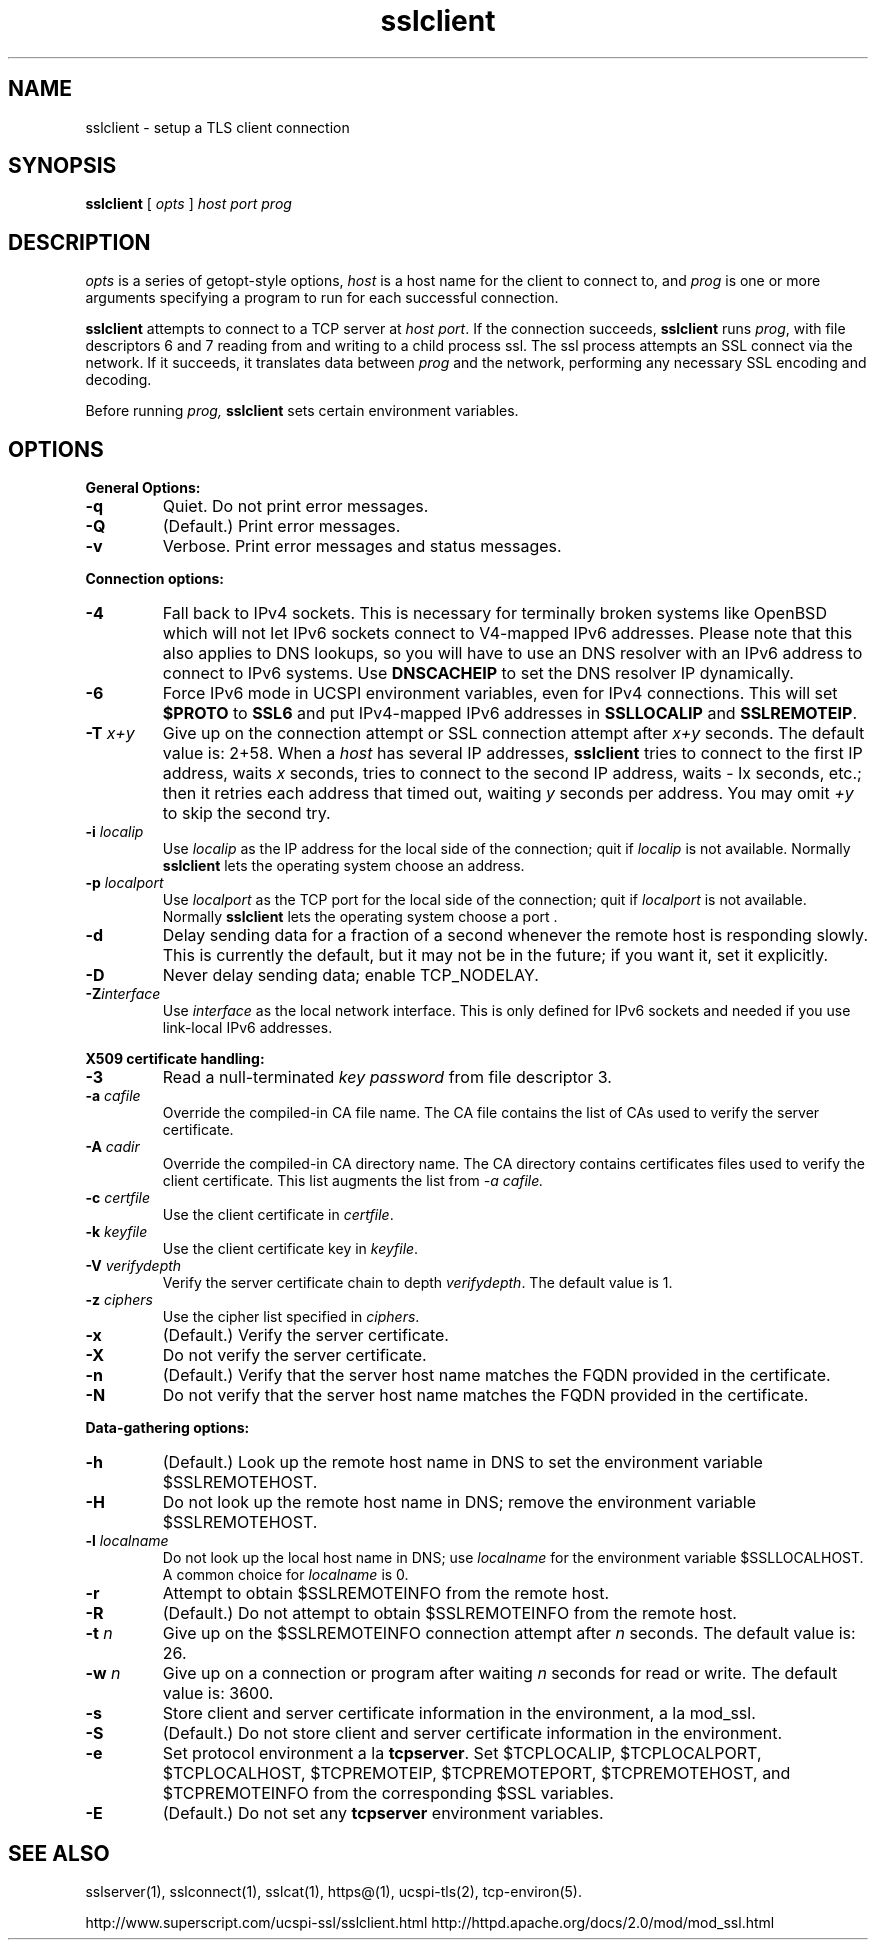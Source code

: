 .TH sslclient 1
.SH NAME
sslclient \- setup a TLS client connection
.SH SYNOPSIS
.B sslclient
[
.I opts
]
.I host
.I port
.I prog
.SH DESCRIPTION
.I opts
is a series of getopt-style options,
.I host
is a host name for the client to connect to, and
.I prog
is one or more arguments specifying a program to run
for each successful connection.

.B sslclient
attempts to connect to a TCP server at
.I host
.IR port .
If the connection succeeds,
.B sslclient
runs
.IR prog ,
with file descriptors 6 and 7 reading from and
writing to a child process ssl.
The ssl process attempts an SSL connect via the network.
If it succeeds, it translates data between
.I prog
and the network, performing any necessary SSL encoding and decoding.

Before running
.I prog,
.B sslclient
sets certain environment variables.

.SH OPTIONS
.B General Options:
.TP
.B \-q
Quiet. Do not print error messages.
.TP
.B \-Q
(Default.) Print error messages.
.TP
.B \-v
Verbose. Print error messages and status messages.
.P
.B Connection options:
.TP
.B \-4
Fall back to IPv4 sockets. This is necessary for terminally broken
systems like OpenBSD which will not let IPv6 sockets connect to
V4-mapped IPv6 addresses. Please note that this also applies to DNS
lookups, so you will have to use an DNS resolver with an IPv6 address to
connect to IPv6 systems. Use \fBDNSCACHEIP\fR to set the DNS resolver
IP dynamically.
.TP
.B \-6
Force IPv6 mode in UCSPI environment variables, even for
IPv4 connections. This will set \fB$PROTO\fR to \fBSSL6\fR and put
IPv4-mapped IPv6 addresses in \fBSSLLOCALIP\fR and \fBSSLREMOTEIP\fR.
.TP
.B \-T \fIx+y
Give up on the connection attempt or SSL connection attempt after
.I x+y
seconds. The default value is: 2+58. When a
.I host
has several IP addresses,
.B sslclient
tries to connect to the first IP address, waits
.I x
seconds, tries to connect to the second IP address, waits
- Ix
seconds, etc.; then it retries each address that timed out, waiting
.I y
seconds per address. You may omit
.I +y
to skip the second try.
.TP
.B \-i \fIlocalip
Use
.I localip
as the IP address for the local side of the connection; quit if
.I localip
is not available. Normally
.B sslclient
lets the operating system choose an address.
.TP
.B \-p \fIlocalport
Use
.I localport
as the TCP port for the local side of the connection; quit if
.I localport
is not available. Normally
.B sslclient
lets the operating system choose a port .
.TP
.B \-d
Delay sending data for a fraction of a second whenever
the remote host is responding slowly.
This is currently the default, but it may not be in the future;
if you want it, set it explicitly.
.TP
.B \-D
Never delay sending data; enable TCP_NODELAY.
.TP
.B \-Z\fIinterface
Use
.I interface
as the local network interface. This is only defined for IPv6 sockets
and needed if you use link-local IPv6 addresses.

.P
.B X509 certificate handling:
.TP
.B \-3
Read a null-terminated
.I key password
from file descriptor 3.
.TP
.B \-a \fIcafile
Override the compiled-in CA file name.
The CA file contains the list of CAs used to verify the server certificate.
.TP
.B \-A \fIcadir
Override the compiled-in CA directory name.
The CA directory contains certificates files used
to verify the client certificate. This list augments the list from
.I \-a \fIcafile.
.TP
.B \-c \fIcertfile
Use the client certificate in
.IR certfile .
.TP
.B \-k \fIkeyfile
Use the client certificate key in
.IR keyfile .
.TP
.B \-V \fIverifydepth
Verify the server certificate chain to depth
.IR verifydepth .
The default value is 1.
.TP
.B \-z \fIciphers
Use the cipher list specified in
.IR ciphers .
.TP
.B \-x
(Default.) Verify the server certificate.
.TP
.B \-X
Do not verify the server certificate.
.TP
.B \-n
(Default.) Verify that the server host name matches
the FQDN provided in the certificate.
.TP
.B \-N
Do not verify that the server host name matches
the FQDN provided in the certificate.

.P
.B Data-gathering options:
.TP
.B \-h
(Default.) Look up the remote host name in DNS
to set the environment variable $SSLREMOTEHOST.
.TP
.B \-H
Do not look up the remote host name in DNS;
remove the environment variable $SSLREMOTEHOST.
.TP
.B \-l \fIlocalname
Do not look up the local host name in DNS; use
.I localname
for the environment variable $SSLLOCALHOST.
A common choice for
.I localname
is 0.
.TP
.B \-r
Attempt to obtain $SSLREMOTEINFO from the remote host.
.TP
.B \-R
(Default.) Do not attempt to obtain $SSLREMOTEINFO from the remote host.
.TP
.B \-t \fIn
Give up on the $SSLREMOTEINFO connection attempt after
.I n
seconds. The default value is: 26.
.TP
.B \-w \fIn
Give up on a connection or program after waiting
.I n
seconds for read or write. The default value is: 3600.
.TP
.B \-s
Store client and server certificate information in the environment, a la mod_ssl.
.TP
.B \-S
(Default.) Do not store client and server certificate information in the environment.
.TP
.B \-e
Set protocol environment a la
.BR tcpserver .
Set $TCPLOCALIP, $TCPLOCALPORT, $TCPLOCALHOST, $TCPREMOTEIP,
$TCPREMOTEPORT, $TCPREMOTEHOST, and $TCPREMOTEINFO
from the corresponding $SSL variables.
.TP
.B \-E
(Default.) Do not set any
.B tcpserver
environment variables.

.SH SEE ALSO
sslserver(1),
sslconnect(1),
sslcat(1),
https@(1),
ucspi-tls(2),
tcp-environ(5).

http://www.superscript.com/ucspi-ssl/sslclient.html
http://httpd.apache.org/docs/2.0/mod/mod_ssl.html

